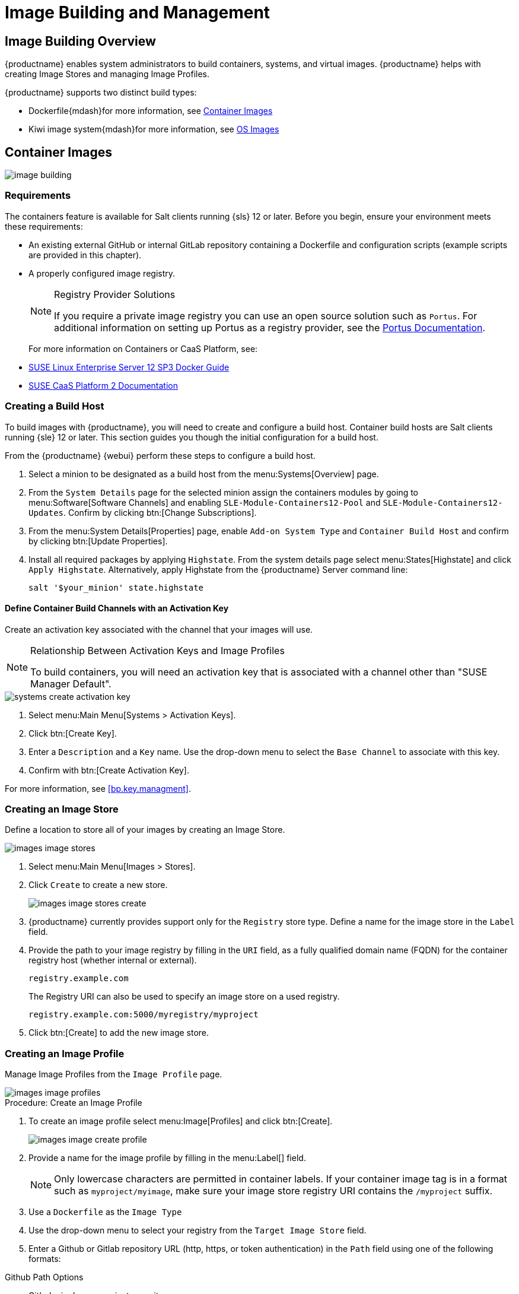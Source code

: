 [[image-management]]
= Image Building and Management





[[at.images.overview]]
== Image Building Overview

{productname} enables system administrators to build containers, systems, and virtual images.
{productname} helps with creating Image Stores and managing Image Profiles.

{productname} supports two distinct build types:

* Dockerfile{mdash}for more information, see <<at.images.docker>>
* Kiwi image system{mdash}for more information, see <<at.images.kiwi>>



[[at.images.docker]]
== Container Images

image::image-building.png[scaledwidth=80%]



[[at.images.docker.requirements]]
=== Requirements


The containers feature is available for Salt clients running {sls} 12 or later.
Before you begin, ensure your environment meets these requirements:

* An existing external GitHub or internal GitLab repository containing a Dockerfile and configuration scripts (example scripts are provided in this chapter).
* A properly configured image registry.
+

[NOTE]
.Registry Provider Solutions
====
If you require a private image registry you can use an open source solution such as ``Portus``.
For additional information on setting up Portus as a registry provider, see the http://port.us.org/[Portus Documentation].
====
+

For more information on Containers or CaaS Platform, see:

* https://www.suse.com/documentation/sles-12/book_sles_docker/data/book_sles_docker.html[SUSE Linux Enterprise Server 12 SP3 Docker Guide]
* https://www.suse.com/documentation/suse-caasp-2/[SUSE CaaS Platform 2 Documentation]



[[at.images.docker.buildhost]]
=== Creating a Build Host


To build images with {productname}, you will need to create and configure a build host.
Container build hosts are Salt clients running {sle} 12 or later.
This section guides you though the initial configuration for a build host.

From the {productname} {webui} perform these steps to configure a build host.


. Select a minion to be designated as a build host from the menu:Systems[Overview] page.
. From the [guimenu]``System Details`` page for the selected minion assign the containers modules by going to menu:Software[Software Channels] and enabling [guimenu]``SLE-Module-Containers12-Pool`` and [guimenu]``SLE-Module-Containers12-Updates``. Confirm by clicking btn:[Change Subscriptions].
. From the menu:System Details[Properties] page, enable [guimenu]``Add-on System Type`` and ``Container Build Host`` and confirm by clicking btn:[Update Properties].
. Install all required packages by applying ``Highstate``. From the system details page select menu:States[Highstate] and click [guimenu]``Apply Highstate``.
Alternatively, apply Highstate from the {productname} Server command line:
+
----
salt '$your_minion' state.highstate
----



[[at.images.docker.buildchannels]]
==== Define Container Build Channels with an Activation Key


Create an activation key associated with the channel that your images will use.

[NOTE]
.Relationship Between Activation Keys and Image Profiles
====
To build containers, you will need an activation key that is associated with a channel other than "SUSE Manager Default".
====

image::systems_create_activation_key.png[scaledwidth=80%]

. Select menu:Main Menu[Systems > Activation Keys].
. Click btn:[Create Key].
. Enter a [guimenu]``Description`` and a [guimenu]``Key`` name. Use the drop-down menu to select the [guimenu]``Base Channel`` to associate with this key.
. Confirm with btn:[Create Activation Key].

For more information, see <<bp.key.managment>>.



[[at.images.docker.imagestore]]
=== Creating an Image Store


Define a location to store all of your images by creating an Image Store.

image::images_image_stores.png[scaledwidth=80%]

. Select menu:Main Menu[Images > Stores].
. Click [guimenu]``Create`` to create a new store.
+

image::images_image_stores_create.png[scaledwidth=80%]

. {productname} currently provides support only for the ``Registry`` store type. Define a name for the image store in the [guimenu]``Label`` field.
. Provide the path to your image registry by filling in the [guimenu]``URI`` field, as a fully qualified domain name (FQDN) for the container registry host (whether internal or external).
+

----
registry.example.com
----
+

The Registry URI can also be used to specify an image store on a used registry.
+

----
registry.example.com:5000/myregistry/myproject
----

. Click btn:[Create] to add the new image store.



[[at.images.docker.profile]]
=== Creating an Image Profile


Manage Image Profiles from the ``Image Profile`` page.

image::images_image_profiles.png[scaledwidth=80%]

.Procedure: Create an Image Profile
. To create an image profile select menu:Image[Profiles] and click btn:[Create].
+

image::images_image_create_profile.png[scaledwidth=80%]

. Provide a name for the image profile by filling in the menu:Label[] field.
+

[NOTE]
====
Only lowercase characters are permitted in container labels.
If your container image tag is in a format such as `myproject/myimage`, make sure your image store registry URI contains the `/myproject` suffix.
====

. Use a `Dockerfile` as the `Image Type`

. Use the drop-down menu to select your registry from the `Target Image Store` field.

. Enter a Github or Gitlab repository URL (http, https, or token authentication) in the [guimenu]``Path`` field using one of the following formats:

.Github Path Options
* Github single user project repository

----
https://github.com/USER/project.git#branchname:folder
----

* Github organization project repository

----
https://github.com/ORG/project.git#branchname:folder
----

* Github token authentication:

If your git repository is private and not publicly accessible, you need to modify the profile's git URL to include authentication.
Use this URL format to authenticate with a Github token:

----
https://USER:<AUTHENTICATION_TOKEN>@github.com/USER/project.git#master:/container/
----

.Gitlab Path Options
* Gitlab single user project repository

----
https://gitlab.example.com/USER/project.git#master:/container/
----

* Gitlab groups project repository
----
https://gitlab.example.com/GROUP/project.git#master:/container/
----

* Gitlab token authentication
If your git repository is private and not publicly accessible, you need to modify the profile's git URL to include authentication.
Use this URL format to authenticate with a Gitlab token:

----
https://gitlab-ci-token:<AUTHENTICATION_TOKEN>@gitlab.example.com/USER/project.git#master:/container/
----

[IMPORTANT]
.Specifying a Github or Gitlab Branch
====
If a branch is not specified, the `master` branch will be used by default.
If a `folder` is not specified the image sources (`Dockerfile` sources) are expected to be in the root directory of the Github or Gitlab checkout.
====

. Select an `Activation Key`.  Activation Keys ensure that images using a profile are assigned to the correct channel and packages.
+

[NOTE]
.Relationship Between Activation Keys and Image Profiles
====
When you associate an activation key with an image profile you are ensuring any image using the profile will use the correct software channel and any packages in the channel.
====
+

. Click the btn:[Create] button.



[[at.images.docker.sourceexample]]
=== Example Dockerfile and add_packages Script


This section contains an example Dockerfile.
You specify a Dockerfile that will be used during image building when creating an image profile.
A Dockerfile and any associated scripts should be stored within an internal or external Github or Gitlab repository:

[IMPORTANT]
.Required Dockerfile Lines
====
The Dockerfile provides access to a specific repository version served by {productname}.
This example Dockerfile is used by {productname} to trigger a build job on a build host minion.
The [command]``ARG`` parameters ensure that the image that is built is associated with the desired repository version served by {productname}.
The [command]``ARG`` parameters also allow you to build image versions of {sls} which may differ from the version of {sls} used by the build host itself.

For example: The [comand]``ARG repo`` parameter and the [command]``echo`` command pointing to the repository file, creates and then injects the correct path into the repository file for the desired channel version.

_The repository version is determined by the activation key that you assigned to your image profile._
====

----
FROM registry.example.com/sles12sp2
MAINTAINER Tux Administrator "tux@example.com"

### Begin: These lines Required for use with {productname}

ARG repo
ARG cert

# Add the correct certificate
RUN echo "$cert" > /etc/pki/trust/anchors/RHN-ORG-TRUSTED-SSL-CERT.pem

# Update certificate trust store
RUN update-ca-certificates

# Add the repository path to the image
RUN echo "$repo" > /etc/zypp/repos.d/susemanager:dockerbuild.repo

### End: These lines required for use with {productname}

# Add the package script
ADD add_packages.sh /root/add_packages.sh

# Run the package script
RUN /root/add_packages.sh

# After building remove the repository path from image
RUN rm -f /etc/zypp/repos.d/susemanager:dockerbuild.repo
----

This is an example [path]``add_packages.sh`` script for use with your Dockerfile:

----
#!/bin/bash
set -e

zypper --non-interactive --gpg-auto-import-keys ref

zypper --non-interactive in python python-xml aaa_base aaa_base-extras net-tools timezone vim less sudo tar
----

[NOTE]
.Packages Required for Inspecting Your Images
====
To inspect images and provide the package and product list of a container to the {productname} {webui} you will need to install [package]#python# and [package]#python-xml# within the container.
If these packages remain uninstalled, your images will still build, but the package and product list will be unavailable from the {webui}.
====



[[at.images.docker.building]]
=== Building an Image


There are two ways to build an image.
You can select menu:Images[Build] from the left navigation bar, or click the build icon in the menu:Images[Profiles] list.

image::images_image_build.png[scaledwidth=80%]

.Procedure: Build an Image
. For this example select menu:Images[Build].
. Add a different tag name if you want a version other than the default ``latest`` (only relevant to containers).
. Select [guimenu]``Build Profile`` and [guimenu]``Build Host``.
+

[NOTE]
.Profile Summary
====
Notice the [guimenu]``Profile Summary`` to the right of the build fields.
When you have selected a build profile, detailed information about the selected profile will be displayed in this area.
====
+

. To schedule a build click the btn:[Build] button.



[[at.images.docker.importing]]
=== Importing an Image


You can import and inspect arbitrary images.
Select menu:Images[Images] from the left navigation bar.
Complete the text boxes of the [guimenu]``Import`` dialog.
Once it has processed, the imported image will be listed on the [guimenu]``Images`` page.

.Procedure: Import an Image
. From menu:Images[Images] click btn:[Import] to open the [guimenu]``Import Image`` dialog.
. In the [guimenu]``Import Image`` dialog complete these fields:
+

Image store:::
The registry from where the image will be pulled for inspection.

Image name:::
The name of the image in the registry.

Image version:::
The version of the image in the registry.

Build host:::
The build host that will pull and inspect the image.

Activation key:::
The activation key that provides the path to the software channel that the image will be inspected with.

+
For confirmation, click btn:[Import].

The entry for the image is created in the database, and an ``Inspect Image`` action on {productname} is scheduled.

Once it has been processed, you can find the imported image in the ``Images`` list.
It has a different icon in the ``Build`` column, to indicate that the image is imported (see screenshot).
The status icon for the imported image can also be seen on the ``Overview`` tab for the image.



[[at.images.docker.troubleshooting]]
=== Troubleshooting


These are some known problems that you might encounter when working with images:

* HTTPS certificates to access the registry or the git repositories should be deployed to the minion by a custom state file.
* SSH git access using Docker is currently unsupported.
You may test it, but SUSE will not provide support.
* If the [package]#python# and [package]#python-xml# packages are not installed in your images during the build process, Salt cannot run within the container and reporting of installed packages or products will fail.
This will result in an ``unknown`` update status.



[[at.images.kiwi]]
== OS Images


OS images are built by the Kiwi image system.
They can be of various types: PXE, QCOW2, LiveCD images, and others.

For more information about the Kiwi build system, see the https://doc.opensuse.org/projects/kiwi/doc/[Kiwi documentation].

[[at.images.kiwi.requirements]]
=== Requirements


The Kiwi image building feature is available for Salt clients running {sls}{nbsp}12.
It is currently not supported to build {sle} 15 images.
// When building {sle} 15 images will become supported you will need a {sle} 15 based build host.

Kiwi image configuration files and configuration scripts must be accessible in one of these locations:

* Git repository
* HTTP hosted tarball
* Local build host directory

// FIXME: Provide better reference
Example scripts are provided in the following sections.

[NOTE]
.Hardware Requirements for Hosts Running OS Images
====
Hosts running OS images built with Kiwi need at least 1 GB of RAM.
Disk space depends on the actual size of the image.
For more information, see the documentation of the underlying system.
====



[[at.images.kiwi.buildhost]]
=== Creating a Build Host


To build all kinds of images with {productname}, create and configure a build host.
OS image build hosts are Salt clients running {sls}{nbsp}12 (SP3 or later).
This procedure will guide you though the initial configuration for a build host.

From the {productname} {webui} perform these steps to configure a build host:

. Select a minion that will be designated as a build host from the menu:Main Menu[Systems > Overview] page.
. From the menu:System Details[Properties] page, enable the [guimenu]``Add-on System Type:`` [guimenu]``OS Image Build Host`` and confirm with btn:[Update Properties].
+
image::os-image-build-host.png[scaledwidth=80%]
+
. From the menu:System Details[Software > Software Channels] page, enable ``SLE-Manager-Tools12-Pool`` and ``SLE-Manager-Tools12-Updates`` (or a later version).
Schedule and click btn:[Confirm].
. Install Kiwi and all required packages by applying Highstate.
From the system details page select menu:States[Highstate] and click btn:[Apply Highstate].
Alternatively, apply Highstate from the {productname} Server command line:
+
----
salt '$your_minion' state.highstate
----

// FIXME: shall we also mention: ?
//. Prepare build subdirectories in the build host for OS Image building (in /var/lib/Kiwi)
//. Copy SUSE Manager's CA certificate onto the OS Image build host
//. Install openSSH and configure passwordless login (via SSH keys) for the salt user into the OS image build host



.{productname} Web Server Public Certificate RPM
Build host provisioning copies the {productname} certificate RPM to the build host.
This certificate is used for accessing repositories provided by {productname}.

The certificate is packaged in RPM by the `mgr-package-rpm-certificate-osimage` package script.
The package script is called automatically during a new {productname} installation.

When you upgrade the `spacewalk-certs-tools` package, the upgrade scenario will call the package script using the default values.
However if the certificate path was changed or unavailable, you will need to call the package script manually using `--ca-cert-full-path <path_to_certificate>` after the upgrade procedure has finished.


.Package script call example
[source,bash]
----
/usr/sbin/mgr-package-rpm-certificate-osimage --ca-cert-full-path /root/ssl-build/RHN-ORG-TRUSTED-SSL-CERT
----

The RPM package with the certificate is stored in a salt-accessible directory such as `/usr/share/susemanager/salt/images/rhn-org-trusted-ssl-cert-osimage-1.0-1.noarch.rpm`.

The RPM package with the certificate is provided in the local build host repository `/var/lib/Kiwi/repo`.


[IMPORTANT]
.The RPM Package with the {productname} Certificate Must Be Specified in the Build Source
====
Make sure your build source Kiwi configuration contains `rhn-org-trusted-ssl-cert-osimage` as a required package in the `bootstrap` section.

.config.xml
[source,xml]
----
...
  <packages type="bootstrap">
    ...
    <package name="rhn-org-trusted-ssl-cert-osimage" bootinclude="true"/>
  </packages>
...
----
====



[[at.images.kiwi.buildchannels]]
==== Define Kiwi Build Channels with an Activation Key


Create an activation key associated with the channel that your images will use.
Activation keys are mandatory for OS Image building.

[NOTE]
.Relationship Between Activation Keys and Image Profiles
====
To build OS Images, you will need an activation key that is associated with a channel other than "SUSE Manager Default".
====

image::systems_create_activation_key.png[scaledwidth=80%]

. In the {webui}, select menu:Main Menu[Systems > Activation Keys].
. Click [guimenu]``Create Key``.
. Enter a [guimenu]``Description``, a [guimenu]``Key`` name, and use the drop-down box to select a [guimenu]``Base Channel`` to associate with the key.
. Confirm with btn:[Create Activation Key].

For more information, see <<bp.key.managment>>.



[[at.images.kiwi.imagestore]]
=== Image Store


OS images can require  a significant amount of storage space.
Therefore, we recommended that the OS image store is located on a partition of its own or on a btrfs subvolume, separate from the root partition.
By default, the image store will be located at [path]``/srv/www/os-images``.

[NOTE]
.Image stores for Kiwi build type
====
Image stores for Kiwi build type, used to build system, virtual and other images, are not supported yet.

Images are always stored in [path]``/srv/www/os-images/<organization id>`` and are accessible via HTTP/HTTPS [url]``https://<susemanager_host>/os-images/<organization id>``
====



[[at.images.kiwi.profile]]
=== Creating an Image Profile


Manage Image Profiles using the {webui}.

image::images_image_profiles.png[scaledwidth=80%]

.Procedure: Create an Image Profile
. To create an image profile select from menu:Main Menu[Images > Images > Profiles] and click btn:[Create].
+

image::images_image_create_profile_kiwi.png[scaledwidth=80%]

. In the [guimenu]``Label`` field, provide a name for the `Image Profile`.
. Use `Kiwi` as the [guimenu]``Image Type``.
. Image store is automatically selected.
. Enter a [guimenu]``Config URL`` to the directory containing the Kiwi configuration files:
.. Git URI
.. HTTPS tarball
.. Path to build host local directory
. Select an [guimenu]``Activation Key``. Activation keys ensure that images using a profile are assigned to the correct channel and packages.
+

[NOTE]
.Relationship Between Activation Keys and Image Profiles
====
When you associate an activation key with an image profile you are ensuring any image using the profile will use the correct software channel and any packages in the channel.
====
+

. Confirm with the btn:[Create] button.


.Source format options
** Git/HTTP(S) URL to the repository
+

URL to the Git repository containing the sources of the image to be built.
Depending on the layout of the repository the URL can be:
+
----
https://github.com/SUSE/manager-build-profiles
----
+

You can specify a branch after the `#` character in the URL.
In this example, we use the `master` branch:
+
----
https://github.com/SUSE/manager-build-profiles#master
----
+

You can specify a directory that contains the image sources after the `:` character.
In this example, we use `OSImage/POS_Image-JeOS6`:
+
----
https://github.com/SUSE/manager-build-profiles#master:OSImage/POS_Image-JeOS6
----

** HTTP(S) URL to the tarball
+

URL to the tar archive, compressed or uncompressed, hosted on the webserver.
+
----
https://myimagesourceserver.example.org/MyKiwiImage.tar.gz
----

** Path to the directory on the build host
+

Enter the path to the directory with the Kiwi build system sources. This directory must be present on the selected build host.
+

----
/var/lib/Kiwi/MyKiwiImage
----



[[at.images.kiwi.sourceexample]]
=== Example of Kiwi sources


Kiwi sources consist at least of `config.xml`.
Usually `config.sh` and `images.sh` are present as well.
Sources can also contain files to be installed in the final image under the `root` subdirectory.

For information about the Kiwi build system, see the https://doc.opensuse.org/projects/kiwi/doc/[Kiwi documentation].

{suse} provides examples of fully functional image sources at the https://github.com/SUSE/manager-build-profiles[SUSE/manager-build-profiles] public GitHub repository.

.Example of JeOS config.xml
// ###example-script-1###
[source, xml]
----
<?xml version="1.0" encoding="utf-8"?>

<image schemaversion="6.1" name="POS_Image_JeOS6">
    <description type="system">
        <author>Admin User</author>
        <contact>noemail@example.com</contact>
        <specification>SUSE Linux Enterprise 12 SP3 JeOS</specification>
    </description>
    <preferences>
        <version>6.0.0</version>
        <packagemanager>zypper</packagemanager>
        <bootsplash-theme>SLE</bootsplash-theme>
        <bootloader-theme>SLE</bootloader-theme>

        <locale>en_US</locale>
        <keytable>us.map.gz</keytable>
        <timezone>Europe/Berlin</timezone>
        <hwclock>utc</hwclock>

        <rpm-excludedocs>true</rpm-excludedocs>
        <type boot="saltboot/suse-SLES12" bootloader="grub2" checkprebuilt="true" compressed="false" filesystem="ext3" fsmountoptions="acl" fsnocheck="true" image="pxe" kernelcmdline="quiet"></type>
    </preferences>
    <!--    CUSTOM REPOSITORY
    <repository type="rpm-dir">
      <source path="this://repo"/>
    </repository>
    -->
    <packages type="image">
        <package name="patterns-sles-Minimal"/>
        <package name="aaa_base-extras"/> <!-- wouldn't be SUSE without that ;-) -->
        <package name="kernel-default"/>
        <package name="salt-minion"/>
        ...
    </packages>
    <packages type="bootstrap">
        ...
        <package name="sles-release"/>
        <!-- this certificate package is required to access {productname} repositories
             and is provided by {productname} automatically -->
        <package name="rhn-org-trusted-ssl-cert-osimage" bootinclude="true"/>

    </packages>
    <packages type="delete">
        <package name="mtools"/>
        <package name="initviocons"/>
        ...
    </packages>
</image>
----



[[at.images.kiwi.building]]
=== Building an Image
// ianew: admin/image-management.adoc
// iawho: lana 2019-02-27

There are two ways to build an image using the {webui}.
Either select menu:Main Menu[Images > Build], or click the build icon in the menu:Main Menu[Images > Profiles] list.

image::images_image_build.png[scaledwidth=80%]

.Procedure: Build an Image
. Select menu:Main Menu[Images > Build].
. Add a different tag name if you want a version other than the default ``latest`` (applies only to containers).
. Select the [guimenu]``Image Profile`` and a [guimenu]``Build Host``.
+

[NOTE]
.Profile Summary
====
A [guimenu]``Profile Summary`` is displayed to the right of the build fields.
When you have selected a build profile detailed information about the selected profile will show up in this area.
====
+

. To schedule a build, click the btn:[Build] button.


[[at.images.kiwi.inspection]]
=== Image Inspection and Salt Integration


After the image is successfully built, the inspection phase begins.
During the inspection phase {susemgr} collects information about the image:

* List of packages installed in the image
* Checksum of the image
* Image type and other image details

[NOTE]
====
If the built image type is `PXE`, a Salt pillar will also be generated.
Image pillars are stored in the `/srv/susemanager/pillar_data/images/` directory and the Salt subsystem can access details about the generated image.
Details include where the pillar is located and provided, image checksums, information needed for network boot, and more.

The generated pillar is available to all connected minions.
====

[[at.images.kiwi.troubleshooting]]
=== Troubleshooting


Building an image requires of several dependent steps.
When the build fails, investigation of salt states results can help you to identify the source of the failure.
Usual checks when the build fails:

* The build host can access the build sources
* There is enough disk space for the image on both the build host and the {productname} server
* The activation key has the correct channels associated with it
* The build sources used are valid
* The RPM package with the {productname} public certificate is up to date and available at `/usr/share/susemanager/salt/images/rhn-org-trusted-ssl-cert-osimage-1.0-1.noarch.rpm`.
+

For more on how to refresh a public certificate RPM, see <<at.images.kiwi.buildhost>>.



[[at.images.kiwi.limitations]]
=== Limitations


The section contains some known issues when working with images.

* HTTPS certificates used to access the HTTP sources or Git repositories should be deployed to the minion by a custom state file, or configured manually.
* Importing Kiwi-based images is not supported.



[[at.images.listing]]
== Listing Image Profiles Available for Building


To list images available for building select menu:Main Menu[Images > Images].
A list of all images will be displayed.

image::images_list_images.png[scaledwidth=80%]

Displayed data about images includes an image [guimenu]``Name``, its [guimenu]``Version`` and the build [guimenu]``Status``.
You will also see the image update status with a listing of possible patch and package updates that are available for the image.

Clicking the btn:[Details] button on an image will provide a detailed view including an exact list of relevant patches and a list of all packages installed within the image.

[NOTE]
====
The patch and the package list is only available if the inspect state after a build was successful.
====
